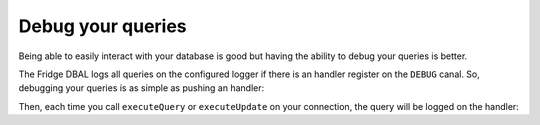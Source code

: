 Debug your queries
==================

Being able to easily interact with your database is good but having the ability to debug your queries is better.

The Fridge DBAL logs all queries on the configured logger if there is an handler register on the ``DEBUG`` canal. So,
debugging your queries is as simple as pushing an handler:

.. code-block:: php
    :linenos:

    <?php

    use Monolog\Logger,
        Monolog\Handler\FirePHPHandler;

    $connection->getConfiguration()
        ->getLogger()
        ->pushHandler(new FirePHPHandler(), Logger::DEBUG);

Then, each time you call ``executeQuery`` or ``executeUpdate`` on your connection, the query will be logged on the
handler:

.. code-block:: php
    :linenos:

    <?php

    $query = 'SELECT firstname, lastname FROM users';
    $statement = $connection->executeQuery($query);

    $query = 'UPDATE users SET enabled = ? WHERE id = ?';
    $affetctedRows = $connection->executeUpdate($query, array(false, 1));
